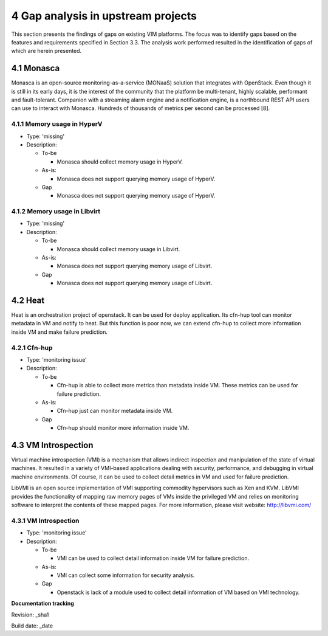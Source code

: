 4 Gap analysis in upstream projects
===================================

This section presents the findings of gaps on existing VIM platforms. The focus was to identify gaps based on the features and requirements specified in Section 3.3. The analysis work performed resulted in the identification of gaps of which are herein presented.

4.1 Monasca
-----------

Monasca is an open-source monitoring-as-a-service (MONaaS) solution that integrates with OpenStack. Even though it is still in its early days, it is the interest of the community that the platform be multi-tenant, highly scalable, performant and fault-tolerant. Companion with a streaming alarm engine and a notification engine, is a northbound REST API users can use to interact with Monasca. Hundreds of thousands of metrics per second can be processed [8].

4.1.1 Memory usage in HyperV
^^^^^^^^^^^^^^^^^^^^^^^^^^^^

* Type: 'missing'
* Description:

  + To-be

    - Monasca should collect memory usage in HyperV.

  + As-is:

    - Monasca does not support querying memory usage of HyperV.

  + Gap

    - Monasca does not support querying memory usage of HyperV.

4.1.2 Memory usage in Libvirt
^^^^^^^^^^^^^^^^^^^^^^^^^^^^^

* Type: 'missing'
* Description:

  + To-be

    - Monasca should collect memory usage in Libvirt.

  + As-is:

    - Monasca does not support querying memory usage of Libvirt.

  + Gap

    - Monasca does not support querying memory usage of Libvirt.

4.2 Heat
--------

Heat is an orchestration project of openstack. It can be used for deploy application. Its cfn-hup tool can monitor metadata in VM and notify to heat. But this function is poor now, we can extend cfn-hup to collect more information inside VM and make failure prediction.

4.2.1 Cfn-hup
^^^^^^^^^^^^^

* Type: 'monitoring issue'
* Description:

  + To-be

    - Cfn-hup is able to collect more metrics than metadata inside VM. These metrics can be used for failure prediction.

  + As-is:

    - Cfn-hup just can monitor metadata inside VM.

  + Gap

    - Cfn-hup should monitor more information inside VM.

4.3 VM Introspection
--------------------

Virtual machine introspection (VMI) is a mechanism that allows indirect inspection and manipulation of the state of virtual machines. It resulted in a variety of VMI-based applications dealing with security, performance, and debugging in virtual machine environments. Of course, it can be used to collect detail metrics in VM and used for failure prediction.

LibVMI is an open source implementation of VMI supporting commodity hypervisors such as Xen and KVM. LibVMI provides the functionality of mapping raw memory pages of VMs inside the privileged VM and relies on monitoring software to interpret the contents of these mapped pages. For more information, please visit website: http://libvmi.com/

4.3.1 VM Introspection
^^^^^^^^^^^^^^^^^^^^^^

* Type: 'monitoring issue'
* Description:

  + To-be

    - VMI can be used to collect detail information inside VM for failure prediction.

  + As-is:

    - VMI can collect some information for security analysis.

  + Gap

    - Openstack is lack of a module used to collect detail information of VM based on VMI technology.

**Documentation tracking**

Revision: _sha1

Build date:  _date

